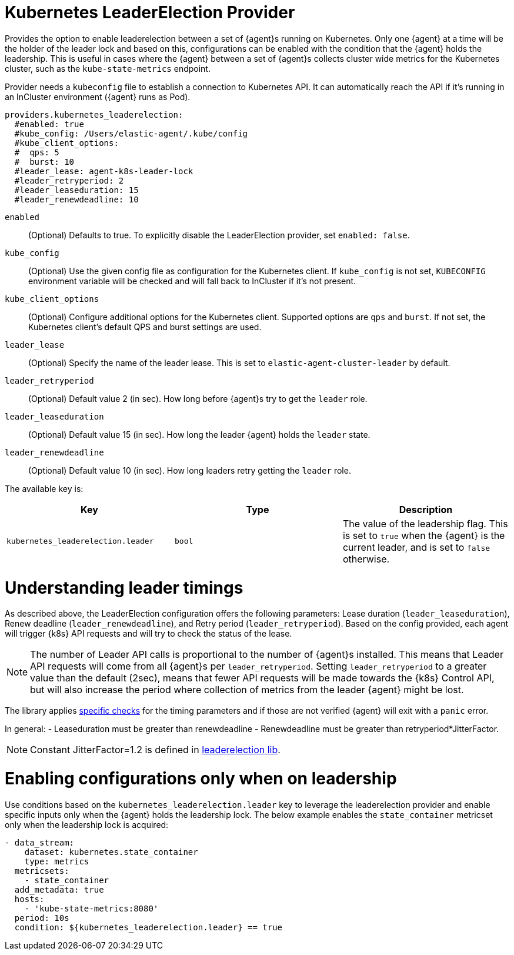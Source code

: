 [[kubernetes_leaderelection-provider]]
= Kubernetes LeaderElection Provider

Provides the option to enable leaderelection between a set of {agent}s
running on Kubernetes. Only one {agent} at a time will be the holder of the leader
lock and based on this, configurations can be enabled with the condition
that the {agent} holds the leadership. This is useful in cases where the {agent} between a set of {agent}s collects cluster wide metrics for the Kubernetes cluster, such as the `kube-state-metrics` endpoint.

Provider needs a `kubeconfig` file to establish a connection to Kubernetes API.
It can automatically reach the API if it's running in an InCluster environment ({agent} runs as Pod).

[source,yaml]
----
providers.kubernetes_leaderelection:
  #enabled: true
  #kube_config: /Users/elastic-agent/.kube/config
  #kube_client_options:
  #  qps: 5
  #  burst: 10
  #leader_lease: agent-k8s-leader-lock
  #leader_retryperiod: 2
  #leader_leaseduration: 15
  #leader_renewdeadline: 10
----

`enabled`:: (Optional) Defaults to true. To explicitly disable the LeaderElection provider,
set `enabled: false`.
`kube_config`:: (Optional) Use the given config file as configuration for the Kubernetes
client. If `kube_config` is not set, `KUBECONFIG` environment variable will be
checked and will fall back to InCluster if it's not present.
`kube_client_options`:: (Optional) Configure additional options for the Kubernetes client.
Supported options are `qps` and `burst`. If not set, the Kubernetes client's
default QPS and burst settings are used.
`leader_lease`:: (Optional) Specify the name of the leader lease.
This is set to `elastic-agent-cluster-leader` by default.
`leader_retryperiod`:: (Optional) Default value 2 (in sec). How long before {agent}s try to get the `leader` role. 
`leader_leaseduration`:: (Optional) Default value 15 (in sec).  How long the leader {agent} holds the `leader` state.
`leader_renewdeadline`:: (Optional) Default value 10 (in sec). How long leaders retry getting the `leader` role.

The available key is:

|===
|Key |Type |Description

|`kubernetes_leaderelection.leader`
|`bool`
|The value of the leadership flag. This is set to `true` when the {agent} is the current leader, and is set to `false` otherwise.

|===


[discrete]
= Understanding leader timings

As described above, the LeaderElection configuration offers the following parameters: Lease duration (`leader_leaseduration`), Renew deadline (`leader_renewdeadline`), and  
Retry period (`leader_retryperiod`). Based on the config provided, each agent will trigger {k8s} API requests and will try to check the status of the lease. 

NOTE: The number of Leader API calls is proportional to the number of {agent}s installed. This means that Leader API requests will come from all {agent}s per `leader_retryperiod`. Setting `leader_retryperiod` to a greater value than the default (2sec), means that fewer API requests will be made towards the {k8s} Control API, but will also increase the period where collection of metrics from the leader {agent} might be lost.

The library applies https://github.com/kubernetes/client-go/blob/master/tools/leaderelection/leaderelection.go#L76[specific checks] for the timing parameters and if those are not verified {agent} will exit with a `panic` error.

In general: 
- Leaseduration must be greater than renewdeadline
- Renewdeadline must be greater than retryperiod*JitterFactor. 

NOTE: Constant JitterFactor=1.2 is defined in https://pkg.go.dev/gopkg.in/kubernetes/client-go.v11/tools/leaderelection[leaderelection lib].


[discrete]
= Enabling configurations only when on leadership

Use conditions based on the `kubernetes_leaderelection.leader` key to leverage the leaderelection provider and enable specific inputs only when the {agent} holds the leadership lock.
The below example enables the `state_container`
metricset only when the leadership lock is acquired:

[source,yaml]
----
- data_stream:
    dataset: kubernetes.state_container
    type: metrics
  metricsets:
    - state_container
  add_metadata: true
  hosts:
    - 'kube-state-metrics:8080'
  period: 10s
  condition: ${kubernetes_leaderelection.leader} == true
----


